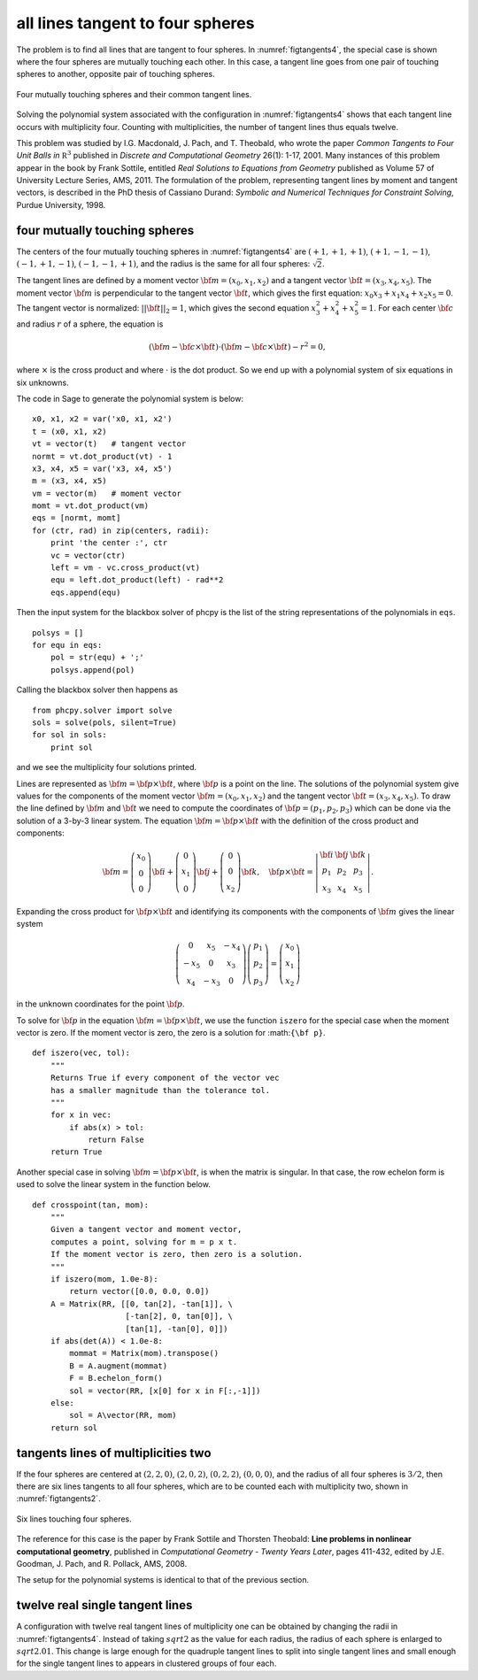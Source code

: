 all lines tangent to four spheres
=================================

The problem is to find all lines that are tangent to four spheres.
In :numref:`figtangents4`,
the special case is shown where the four spheres are mutually
touching each other.  In this case, a tangent line goes from one pair
of touching spheres to another, opposite pair of touching spheres.

.. _figtangents4:

.. figure:: ./tangents4.png
    :align: center

    Four mutually touching spheres and their common tangent lines.

Solving the polynomial system associated with the configuration
in :numref:`figtangents4` shows that each tangent line occurs
with multiplicity four.  Counting with multiplicities,
the number of tangent lines thus equals twelve.

This problem was studied by
I.G. Macdonald, J. Pach, and T. Theobald, who wrote the paper
*Common Tangents to Four Unit Balls in* :math:`{\mathbb R}^3`
published in *Discrete and Computational Geometry* 26(1): 1-17, 2001.
Many instances of this problem appear in the book by Frank Sottile,
entitled *Real Solutions to Equations from Geometry*
published as Volume 57 of University Lecture Series, AMS, 2011.
The formulation of the problem, representing tangent lines by
moment and tangent vectors, is described in the PhD thesis
of Cassiano Durand:
*Symbolic and Numerical Techniques for Constraint Solving*,
Purdue University, 1998.

four mutually touching spheres
------------------------------

The centers of the four mutually touching spheres in :numref:`figtangents4`
are :math:`(+1, +1, +1)`, :math:`(+1, -1, -1)`, :math:`(-1, +1, -1)`,
:math:`(-1, -1, +1)`, and the radius is the same for all 
four spheres: :math:`\sqrt{2}`.

The tangent lines are defined by a moment vector 
:math:`{\bf m} = (x_0, x_1, x_2)`
and a tangent vector :math:`{\bf t} = (x_3, x_4, x_5)`.
The moment vector :math:`\bf m` 
is perpendicular to the tangent vector :math:`\bf t`,
which gives the first equation: :math:`x_0 x_3 + x_1 x_4 + x_2 x_5 = 0`.
The tangent vector is normalized: :math:`||{\bf t}||_2 = 1`,
which gives the second equation :math:`x_3^2 + x_4^2 + x_5^2 = 1`.
For each center :math:`\bf c` and radius :math:`r` of a sphere,
the equation is

.. math::

   ({\bf m} - {\bf c} \times {\bf t})
   \cdot ({\bf m} - {\bf c} \times {\bf t}) - r^2 = 0,

where :math:`\times` is the cross product
and where :math:`\cdot` is the dot product.
So we end up with a polynomial system of six equations in six unknowns.

The code in Sage to generate the polynomial system is below:

::

    x0, x1, x2 = var('x0, x1, x2')
    t = (x0, x1, x2) 
    vt = vector(t)   # tangent vector
    normt = vt.dot_product(vt) - 1
    x3, x4, x5 = var('x3, x4, x5')
    m = (x3, x4, x5)
    vm = vector(m)   # moment vector
    momt = vt.dot_product(vm)
    eqs = [normt, momt]
    for (ctr, rad) in zip(centers, radii):
        print 'the center :', ctr
        vc = vector(ctr)
        left = vm - vc.cross_product(vt)
        equ = left.dot_product(left) - rad**2
        eqs.append(equ)

Then the input system for the blackbox solver of phcpy is
the list of the string representations of the polynomials in ``eqs``.

::

    polsys = []
    for equ in eqs:
        pol = str(equ) + ';'
        polsys.append(pol)

Calling the blackbox solver then happens as

::

    from phcpy.solver import solve
    sols = solve(pols, silent=True)
    for sol in sols:
        print sol

and we see the multiplicity four solutions printed.

Lines are represented as :math:`{\bf m} = {\bf p} \times {\bf t}`,
where :math:`{\bf p}` is a point on the line.
The solutions of the polynomial system give values for the
components of the moment vector :math:`{\bf m} = (x_0, x_1, x_2)`
and the tangent vector :math:`{\bf t} = (x_3, x_4, x_5)`.
To draw the line defined by :math:`{\bf m}` and :math:`{\bf t}`
we need to compute the coordinates
of :math:`{\bf p} = (p_1, p_2, p_3)`
which can be done via the solution of a 3-by-3 linear system.
The equation :math:`{\bf m} = {\bf p} \times {\bf t}`
with the definition of the cross product and components:

.. math::
   {\bf m} =
   \left(
      \begin{array}{c}
         x_0 \\
          0  \\
          0 
      \end{array}
   \right) {\bf i}
   +
   \left(
      \begin{array}{c}
          0  \\
         x_1 \\
          0
      \end{array}
   \right) {\bf j}
   +
   \left(
      \begin{array}{c}
         0 \\
         0 \\
         x_2 
      \end{array}
   \right) {\bf k}, \quad
   {\bf p} \times {\bf t}
   =
   \left|
      \begin{array}{ccc}
         {\bf i} & {\bf j} & {\bf k} \\    
           p_1   &   p_2   &   p_3   \\
           x_3   &   x_4   &   x_5
      \end{array}
   \right|.

Expanding the cross product for :math:`{\bf p} \times {\bf t}`
and identifying its components with the components of :math:`{\bf m}`
gives the linear system

.. math::
   \left(
      \begin{array}{ccc}
         0 & x_5 & -x_4 \\
        -x_5 & 0 &  x_3 \\
         x_4 & -x_3 & 0
      \end{array}
   \right)
   \left(
      \begin{array}{c}
         p_1 \\ p_2 \\ p_3
      \end{array}
   \right)
   =
   \left(
      \begin{array}{c}
         x_0 \\ x_1 \\ x_2
      \end{array}
   \right)

in the unknown coordinates for the point :math:`{\bf p}`.

To solve for :math:`{\bf p}` in the equation 
:math:`{\bf m} = {\bf p} \times {\bf t}`,
we use the function ``iszero`` for the special case
when the moment vector is zero.
If the moment vector is zero, the zero is a solution for :math:``{\bf p}``.

::

   def iszero(vec, tol):
       """
       Returns True if every component of the vector vec
       has a smaller magnitude than the tolerance tol.
       """
       for x in vec:
           if abs(x) > tol:
               return False
       return True

Another special case in solving
:math:`{\bf m} = {\bf p} \times {\bf t}`,
is when the matrix is singular.
In that case, the row echelon form is used to solve the linear system
in the function below.

::

   def crosspoint(tan, mom):
       """
       Given a tangent vector and moment vector,
       computes a point, solving for m = p x t.
       If the moment vector is zero, then zero is a solution.
       """
       if iszero(mom, 1.0e-8):
           return vector([0.0, 0.0, 0.0])
       A = Matrix(RR, [[0, tan[2], -tan[1]], \
                       [-tan[2], 0, tan[0]], \
                       [tan[1], -tan[0], 0]])
       if abs(det(A)) < 1.0e-8:
           mommat = Matrix(mom).transpose()
           B = A.augment(mommat)
           F = B.echelon_form()
           sol = vector(RR, [x[0] for x in F[:,-1]])
       else:
           sol = A\vector(RR, mom)
       return sol

tangents lines of multiplicities two
------------------------------------

If the four spheres are centered at
:math:`(2, 2, 0)`,
:math:`(2, 0, 2)`, 
:math:`(0, 2, 2)`,
:math:`(0, 0, 0)`, and the radius of all four spheres 
is :math:`3/2`, then there are six lines tangents to
all four spheres, which are to be counted each with
multiplicity two, shown in :numref:`figtangents2`.

.. _figtangents2:

.. figure:: ./tangents2.png
    :align: center

    Six lines touching four spheres.

The reference for this case is the paper by Frank Sottile 
and Thorsten Theobald:
**Line problems in nonlinear computational geometry**,
published in *Computational Geometry - Twenty Years Later*, pages 411-432,
edited by J.E. Goodman, J. Pach, and R. Pollack, AMS, 2008.

The setup for the polynomial systems is identical to that
of the previous section.

twelve real single tangent lines
--------------------------------

A configuration with twelve real tangent lines of multiplicity one
can be obtained by changing the radii in :numref:`figtangents4`.
Instead of taking :math:`sqrt{2}` as the value for each radius,
the radius of each sphere is enlarged to :math:`sqrt{2.01}`.
This change is large enough for the quadruple tangent lines to split
into single tangent lines and small enough for the single tangent lines
to appears in clustered groups of four each.
